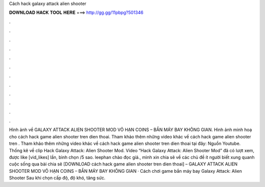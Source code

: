 Cách hack galaxy attack alien shooter

𝐃𝐎𝐖𝐍𝐋𝐎𝐀𝐃 𝐇𝐀𝐂𝐊 𝐓𝐎𝐎𝐋 𝐇𝐄𝐑𝐄 ===> http://gg.gg/11pbpg?501346

.

.

.

.

.

.

.

.

.

.

.

.

Hình ảnh về GALAXY ATTACK ALIEN SHOOTER MOD VÔ HẠN COINS – BẮN MÁY BAY KHÔNG GIAN. Hình ảnh minh hoạ cho cách hack game alien shooter tren dien thoai. Tham khảo thêm những video khác về cách hack game alien shooter tren . Tham khảo thêm những video khác về cách hack game alien shooter tren dien thoai tại đây: Nguồn Youtube. Thống kê về clip Hack Galaxy Attack: Alien Shooter Mod. Video “Hack Galaxy Attack: Alien Shooter Mod” đã có lượt xem, được like [vid_likes] lần, bình chọn /5 sao. leephan chào đọc giả., mình xin chia sẽ về các chủ đề ít người biết xung quanh cuộc sống qua bài chia sẽ [DOWNLOAD cách hack game alien shooter tren dien thoai] – GALAXY ATTACK ALIEN SHOOTER MOD VÔ HẠN COINS – BẮN MÁY BAY KHÔNG GIAN · Cách chơi game bắn máy bay Galaxy Attack: Alien Shooter Sau khi chọn cấp độ, độ khó, tăng sức.